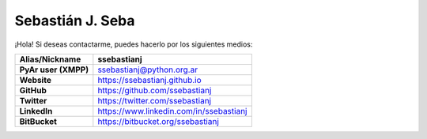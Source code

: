 =================
Sebastián J. Seba
=================

¡Hola! Si deseas contactarme, puedes hacerlo por los siguientes medios:

============================  =======================================
        Alias/Nickname                      ssebastianj
============================  =======================================
**PyAr user (XMPP)**          ssebastianj@python.org.ar
**Website**                   https://ssebastianj.github.io
**GitHub**                    https://github.com/ssebastianj
**Twitter**                   https://twitter.com/ssebastianj 
**LinkedIn**                  https://www.linkedin.com/in/ssebastianj
**BitBucket**                 https://bitbucket.org/ssebastianj
============================  =======================================
